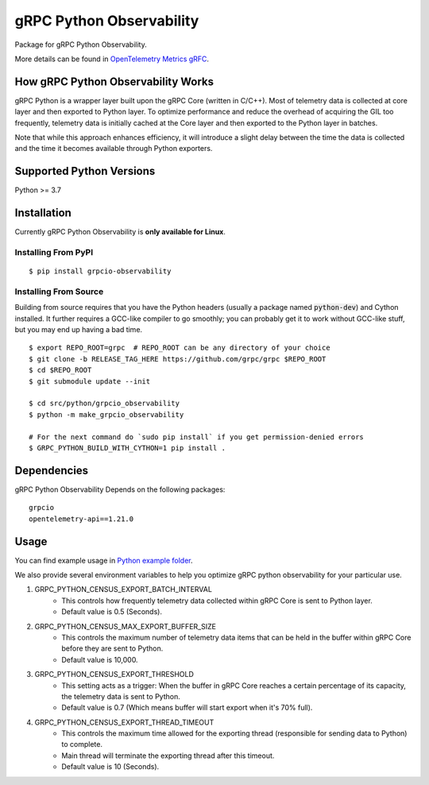 gRPC Python Observability
=========================

Package for gRPC Python Observability.

More details can be found in `OpenTelemetry Metrics gRFC <https://github.com/grpc/proposal/blob/master/A66-otel-stats.md#opentelemetry-metrics>`_.

How gRPC Python Observability Works
-----------------------------------

gRPC Python is a wrapper layer built upon the gRPC Core (written in C/C++). Most of telemetry data
is collected at core layer and then exported to Python layer. To optimize performance and reduce
the overhead of acquiring the GIL too frequently, telemetry data is initially cached at the Core layer
and then exported to the Python layer in batches.

Note that while this approach enhances efficiency, it will introduce a slight delay between the
time the data is collected and the time it becomes available through Python exporters.


Supported Python Versions
-------------------------
Python >= 3.7

Installation
------------

Currently gRPC Python Observability is **only available for Linux**.

Installing From PyPI
~~~~~~~~~~~~~~~~~~~~

::

  $ pip install grpcio-observability


Installing From Source
~~~~~~~~~~~~~~~~~~~~~~

Building from source requires that you have the Python headers (usually a
package named :code:`python-dev`) and Cython installed. It further requires a
GCC-like compiler to go smoothly; you can probably get it to work without
GCC-like stuff, but you may end up having a bad time.

::

  $ export REPO_ROOT=grpc  # REPO_ROOT can be any directory of your choice
  $ git clone -b RELEASE_TAG_HERE https://github.com/grpc/grpc $REPO_ROOT
  $ cd $REPO_ROOT
  $ git submodule update --init

  $ cd src/python/grpcio_observability
  $ python -m make_grpcio_observability

  # For the next command do `sudo pip install` if you get permission-denied errors
  $ GRPC_PYTHON_BUILD_WITH_CYTHON=1 pip install .


Dependencies
------------
gRPC Python Observability Depends on the following packages:

::

  grpcio
  opentelemetry-api==1.21.0


Usage
-----

You can find example usage in `Python example folder <https://github.com/grpc/grpc/tree/master/examples/python/observability>`_.

We also provide several environment variables to help you optimize gRPC python observability for your particular use.

1. GRPC_PYTHON_CENSUS_EXPORT_BATCH_INTERVAL
    * This controls how frequently telemetry data collected within gRPC Core is sent to Python layer.
    * Default value is 0.5 (Seconds).

2. GRPC_PYTHON_CENSUS_MAX_EXPORT_BUFFER_SIZE
    * This controls the maximum number of telemetry data items that can be held in the buffer within gRPC Core before they are sent to Python.
    * Default value is 10,000.

3. GRPC_PYTHON_CENSUS_EXPORT_THRESHOLD
    * This setting acts as a trigger: When the buffer in gRPC Core reaches a certain percentage of its capacity, the telemetry data is sent to Python.
    * Default value is 0.7 (Which means buffer will start export when it's 70% full).

4. GRPC_PYTHON_CENSUS_EXPORT_THREAD_TIMEOUT
    * This controls the maximum time allowed for the exporting thread (responsible for sending data to Python) to complete.
    * Main thread will terminate the exporting thread after this timeout.
    * Default value is 10 (Seconds).
